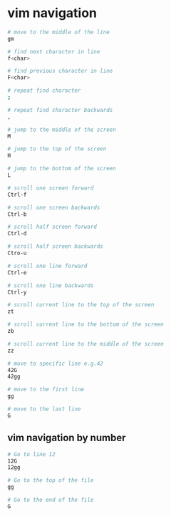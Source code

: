* vim navigation
:PROPERTIES:
:CUSTOM_ID: vim-navigation
:END:
#+begin_src sh
# move to the middle of the line
gm

# find next character in line
f<char>

# find previous character in line
F<char>

# repeat find character
;

# repeat find character backwards
,

# jump to the middle of the screen
M

# jump to the top of the screen
H

# jump to the bottom of the screen
L

# scroll one screen forward
Ctrl-f

# scroll one screen backwards
Ctrl-b

# scroll half screen forward
Ctrl-d

# scroll half screen backwards
Ctro-u

# scroll one line forward
Ctrl-e

# scroll one line backwards
Ctrl-y

# scroll current line to the top of the screen
zt

# scroll current line to the bottom of the screen
zb

# scroll current line to the middle of the screen
zz

# move to specific line e.g.42
42G
42gg

# move to the first line
gg

# move to the last line
G
#+end_src

** vim navigation by number
:PROPERTIES:
:CUSTOM_ID: vim-navigation-by-number
:END:
#+begin_src sh
# Go to line 12
12G
12gg

# Go to the top of the file
gg 

# Go to the end of the file
G 
#+end_src
